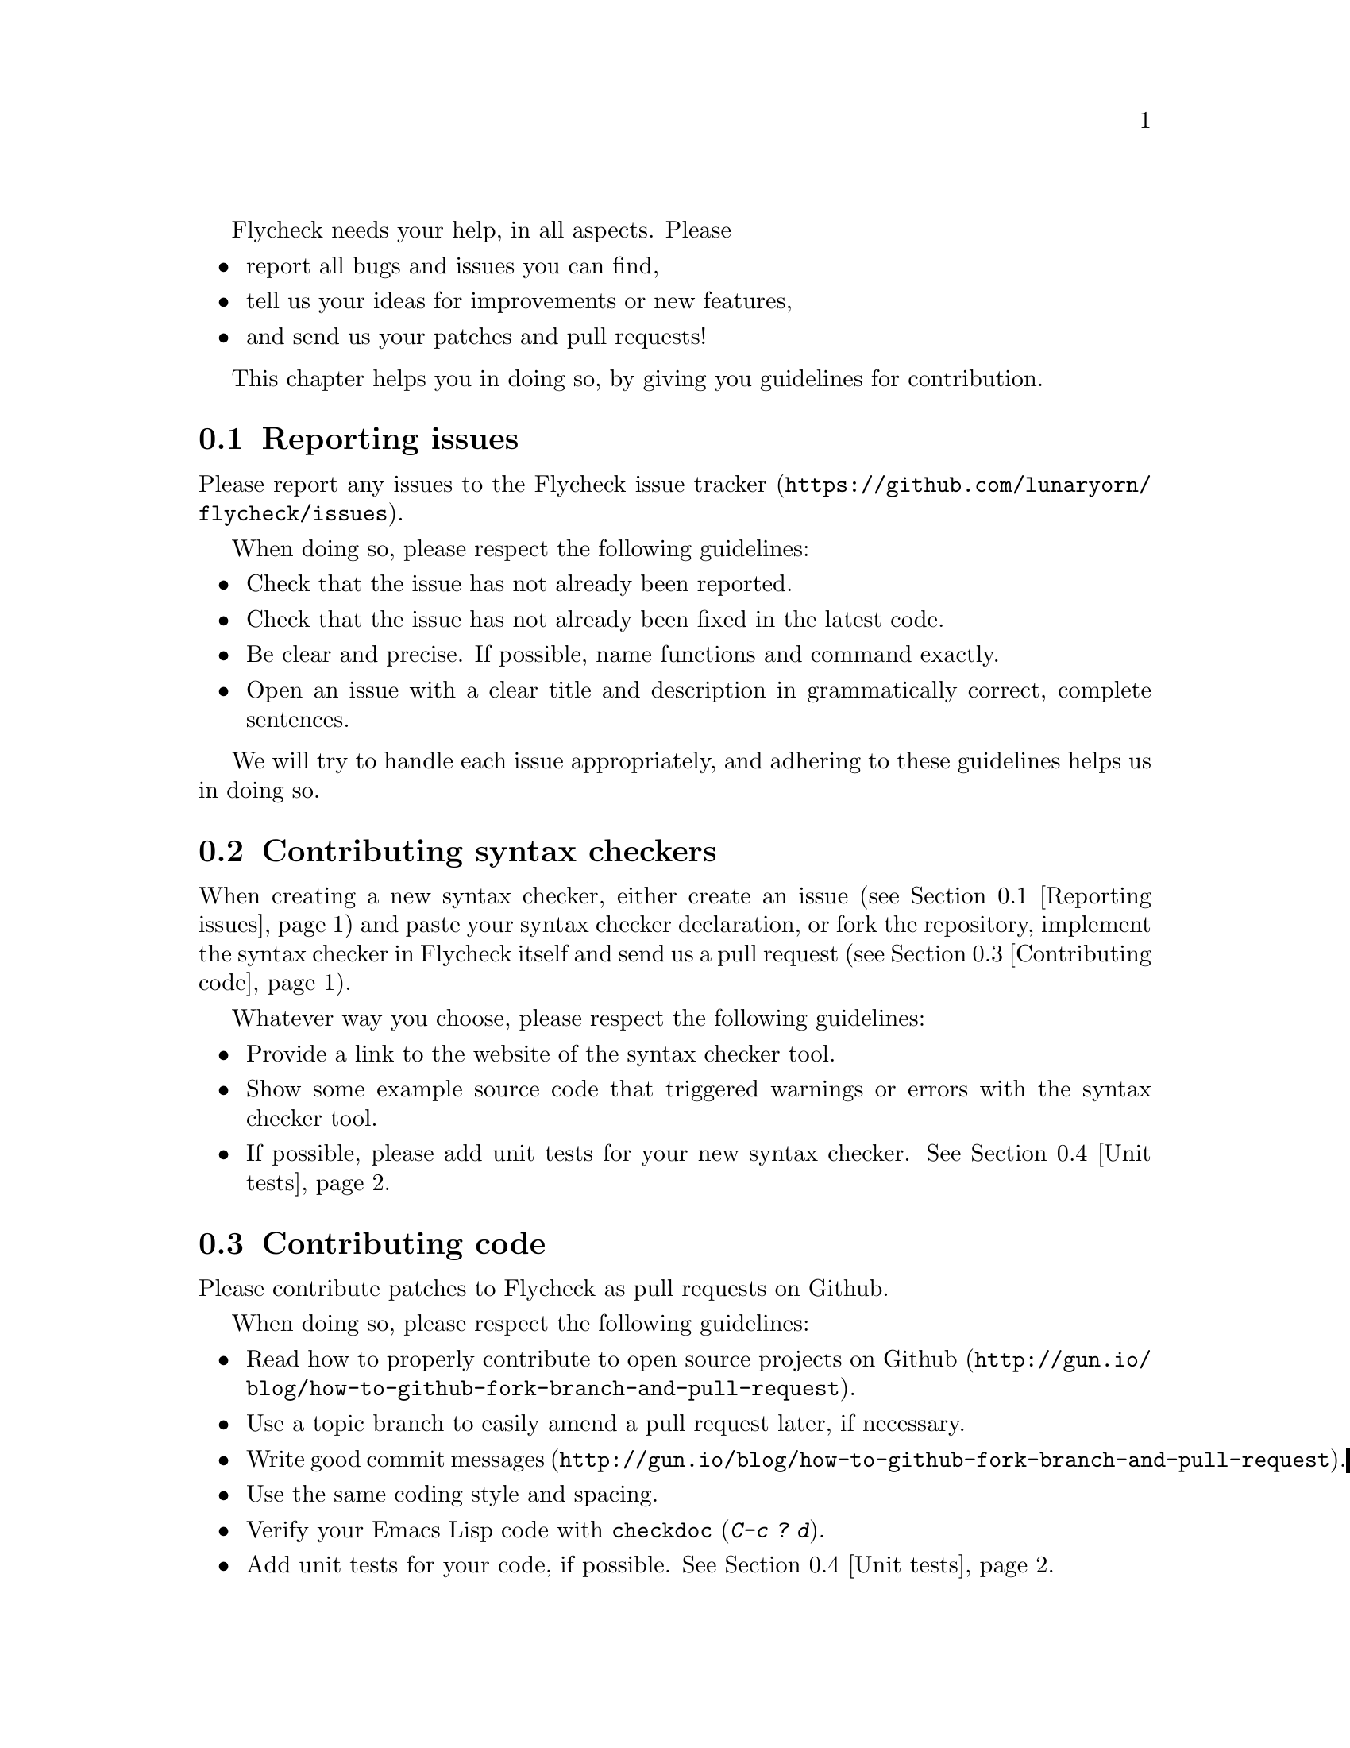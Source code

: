 Flycheck needs your help, in all aspects.  Please

@itemize
@item
report all bugs and issues you can find,
@item
tell us your ideas for improvements or new features,
@item
and send us your patches and pull requests!
@end itemize

This chapter helps you in doing so, by giving you guidelines for
contribution.

@menu
* Reporting issues::            How to report issues with Flycheck
* Contributing syntax checkers::  How to contribute your syntax checkers
* Contributing code::           How to contribute code
* Unit tests::                  How to write unit tests for your code
@end menu

@node Reporting issues, Contributing syntax checkers, ,Contribution
@comment  node-name,  next,  previous,  up
@section Reporting issues

Please report any issues to the
@uref{https://github.com/lunaryorn/flycheck/issues,Flycheck issue
tracker}.

When doing so, please respect the following guidelines:

@itemize
@item
Check that the issue has not already been reported.
@item
Check that the issue has not already been fixed in the latest code.
@item
Be clear and precise.  If possible, name functions and command exactly.
@item
Open an issue with a clear title and description in grammatically
correct, complete sentences.
@end itemize

We will try to handle each issue appropriately, and adhering to these
guidelines helps us in doing so.


@node Contributing syntax checkers, Contributing code, Reporting issues, Contribution
@comment  node-name,  next,  previous,  up
@section Contributing syntax checkers

When creating a new syntax checker, either create an issue (see
@ref{Reporting issues}) and paste your syntax checker declaration, or
fork the repository, implement the syntax checker in Flycheck itself and
send us a pull request (see @ref{Contributing code}).

Whatever way you choose, please respect the following guidelines:

@itemize
@item
Provide a link to the website of the syntax checker tool.
@item
Show some example source code that triggered warnings or errors with the
syntax checker tool.
@item
If possible, please add unit tests for your new syntax
checker. @xref{Unit tests}.
@end itemize

@node Contributing code, Unit tests, Contributing syntax checkers, Contribution
@comment  node-name,  next,  previous,  up
@section Contributing code

Please contribute patches to Flycheck as pull requests on Github.

When doing so, please respect the following guidelines:

@itemize
@item
Read how to
@uref{http://gun.io/blog/how-to-github-fork-branch-and-pull-request,
properly contribute to open source projects on Github}.
@item
Use a topic branch to easily amend a pull request later, if necessary.
@item
Write
@uref{http://gun.io/blog/how-to-github-fork-branch-and-pull-request,
good commit messages}.
@item
Use the same coding style and spacing.
@item
Verify your Emacs Lisp code with @code{checkdoc} (@kbd{C-c ? d}).
@item
Add unit tests for your code, if possible.  @xref{Unit tests}.
@item
Open a @uref{https://help.github.com/articles/using-pull-requests,pull
request} that relates to but one subject with a clear title and
description in grammatically correct, complete sentences.  Be sure to
give use cases and rationale for your new feature.
@end itemize

We will try to respect and include each contribution, however we will
not do the following:

@itemize
@item
Include a feature without good use cases and rationale.
@item
Merge poorly written or incomplete code.
@end itemize

@noindent
You will be asked to improve your pull request in these cases.

@node Unit tests, , Contributing code, Contribution
@comment  node-name,  next,  previous,  up
@section Writing unit tests

Flycheck has a comprehensive to maintain and ensure the functionality
and quality of the code.  Please add unit tests for your code if
possible.

The test suite is contained in the @file{tests/} directory and written
using the @ref{Top, , ERT, ert} library.

To add unit tests do the following:

@itemize
@item
Familiarize yourself with the @ref{Top, , ERT, ert} library.
@item
Familiarize yourself with the test suite in @file{testsuite.el}.
@item
Familiarize yourself with the @file{testhelpers.el} library in the
@file{tests/} directory.
@item
Add your tests to the appropriate file.  Create a new test file if
necessary.
@item
Extend the provisioning script @file{vagrant/provision.sh} with the
dependencies of your tests, if necessary.  This includes syntax checker
tools.
@item
Install @uref{https://www.virtualbox.org/,Virtual Box} and
@uref{http://www.vagrantup.com/,Vagrant}.
@item
Run your tests with @command{make virtual-test}.
@end itemize

You may also run the tests locally during development.  To do so:
@itemize
@item
Install @uref{https://github.com/rejeep/carton, Carton}.
@item
Setup your development environment with @command{carton install}.
@item
Load the tests into the current Emacs process with @kbd{M-x load-file
RET tests/testsuite.el}, and run them with @kbd{M-x ert}, or run the
tests in a dedicated Emacs process with @command{make test}.
@end itemize

@c Local Variables:
@c mode: texinfo
@c TeX-master: "flycheck"
@c End:
